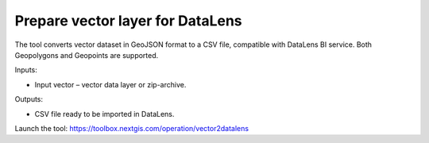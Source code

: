 Prepare vector layer for DataLens
=================================
The tool converts vector dataset in GeoJSON format to a CSV file, compatible with DataLens BI service. 
Both Geopolygons and Geopoints are supported.

Inputs:

* Input vector – vector data layer or zip-archive.

Outputs:

* CSV file ready to be imported in DataLens.

Launch the tool: https://toolbox.nextgis.com/operation/vector2datalens

